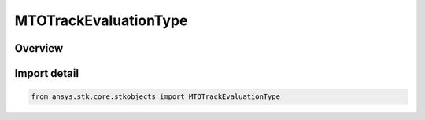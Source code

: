 MTOTrackEvaluationType
======================

.. py:class:: ansys.stk.core.stkobjects.MTOTrackEvaluationType

   IntEnum


.. py:currentmodule:: MTOTrackEvaluationType

Overview
--------

.. tab-set::

    .. tab-item:: Members
        
        .. list-table::
            :header-rows: 0
            :widths: auto

            * - :py:attr:`~ALL`
              - Return 1 if every track is within range otherwise it returns 0.

            * - :py:attr:`~ANY`
              - Return 1 if any track is in range of the Object, (ie, lowerLimit <= range <= upperLimit) else returns 0.


Import detail
-------------

.. code-block:: python

    from ansys.stk.core.stkobjects import MTOTrackEvaluationType


